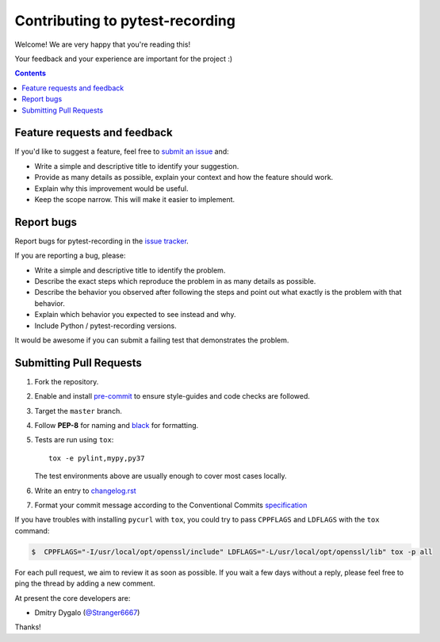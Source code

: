 Contributing to pytest-recording
================================

Welcome! We are very happy that you're reading this!

Your feedback and your experience are important for the project :)

.. contents::
   :depth: 2
   :backlinks: none

.. _feedback:

Feature requests and feedback
-----------------------------

If you'd like to suggest a feature, feel free to `submit an issue <https://github.com/kiwicom/pytest-recording/issues>`_
and:

* Write a simple and descriptive title to identify your suggestion.
* Provide as many details as possible, explain your context and how the feature should work.
* Explain why this improvement would be useful.
* Keep the scope narrow. This will make it easier to implement.

.. _reportbugs:

Report bugs
-----------

Report bugs for pytest-recording in the `issue tracker <https://github.com/kiwicom/pytest-recording/issues>`_.

If you are reporting a bug, please:

* Write a simple and descriptive title to identify the problem.
* Describe the exact steps which reproduce the problem in as many details as possible.
* Describe the behavior you observed after following the steps and point out what exactly is the problem with that behavior.
* Explain which behavior you expected to see instead and why.
* Include Python / pytest-recording versions.

It would be awesome if you can submit a failing test that demonstrates the problem.

.. _fixbugs:

Submitting Pull Requests
-----------------------

#. Fork the repository.
#. Enable and install `pre-commit <https://pre-commit.com>`_ to ensure style-guides and code checks are followed.
#. Target the ``master`` branch.
#. Follow **PEP-8** for naming and `black <https://github.com/psf/black>`_ for formatting.
#. Tests are run using ``tox``::

    tox -e pylint,mypy,py37

   The test environments above are usually enough to cover most cases locally.

#. Write an entry to `changelog.rst <https://github.com/kiwicom/pytest-recording/blob/master/docs/changelog.rst>`_
#. Format your commit message according to the Conventional Commits `specification <https://www.conventionalcommits.org/en/>`_

If you have troubles with installing ``pycurl`` with ``tox``, you could try to pass ``CPPFLAGS`` and ``LDFLAGS``
with the ``tox`` command:

.. code:: bash

    $  CPPFLAGS="-I/usr/local/opt/openssl/include" LDFLAGS="-L/usr/local/opt/openssl/lib" tox -p all

For each pull request, we aim to review it as soon as possible.
If you wait a few days without a reply, please feel free to ping the thread by adding a new comment.

At present the core developers are:

- Dmitry Dygalo (`@Stranger6667`_)

Thanks!

.. _@Stranger6667: https://github.com/Stranger6667

